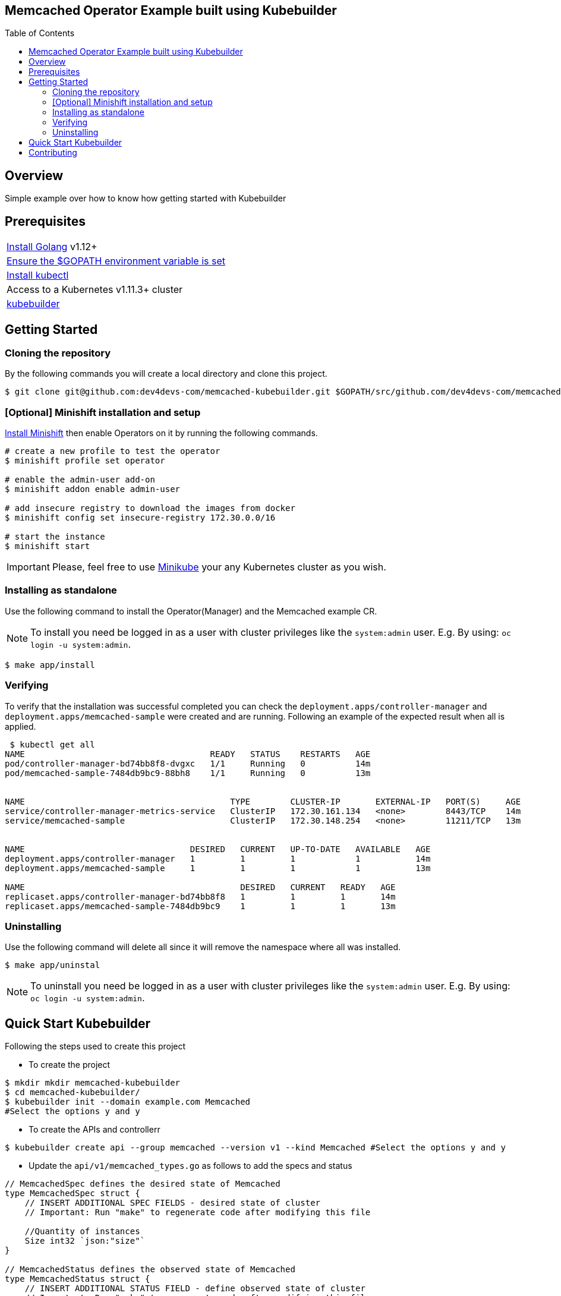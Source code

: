 ifdef::env-github[]
:status:
:tip-caption: :bulb:
:note-caption: :information_source:
:important-caption: :heavy_exclamation_mark:
:caution-caption: :fire:
:warning-caption: :warning:
:table-caption!:
endif::[]

:toc:
:toc-placement!:

== Memcached Operator Example built using Kubebuilder

ifdef::status[]
.*Project health*
image:https://img.shields.io/:license-Apache2-blue.svg[License (License), link=http://www.apache.org/licenses/LICENSE-2.0]
image:https://goreportcard.com/badge/github.com/dev4devs-com/memcached-kubebuilder[Go Report Card (Go Report Card), link=https://goreportcard.com/report/github.com/dev4devs-com/postgresql-operator]
endif::[]

:toc:
toc::[]

== Overview

Simple example over how to know how getting started with Kubebuilder

== Prerequisites

|===
|https://golang.org/doc/install[Install Golang] v1.12+
|https://github.com/golang/go/wiki/SettingGOPATH[Ensure the $GOPATH environment variable is set]
|https://kubernetes.io/docs/tasks/tools/install-kubectl/#install-kubectl[Install kubectl]
|Access to a Kubernetes v1.11.3+ cluster
|https://book.kubebuilder.io/quick-start.html#installation[kubebuilder]
|===


== Getting Started

=== Cloning the repository

By the following commands you will create a local directory and clone this project.

[source,shell]
----
$ git clone git@github.com:dev4devs-com/memcached-kubebuilder.git $GOPATH/src/github.com/dev4devs-com/memcached-kubebuilder
----

=== [Optional] Minishift installation and setup

https://docs.okd.io/latest/minishift/getting-started/installing.html[Install Minishift] then enable Operators on it by running the following commands.

[source,shell]
----
# create a new profile to test the operator
$ minishift profile set operator

# enable the admin-user add-on
$ minishift addon enable admin-user

# add insecure registry to download the images from docker
$ minishift config set insecure-registry 172.30.0.0/16

# start the instance
$ minishift start
----

IMPORTANT: Please, feel free to use https://kubernetes.io/docs/setup/learning-environment/minikube/[Minikube] your any Kubernetes cluster as you wish.

=== Installing as standalone

Use the following command to install the Operator(Manager) and the Memcached example CR.

NOTE: To install you need be logged in as a user with cluster privileges like the `system:admin` user. E.g. By using: `oc login -u system:admin`.

[source,shell]
----
$ make app/install
----

=== Verifying

To verify that the installation was successful completed you can check the `deployment.apps/controller-manager` and `deployment.apps/memcached-sample` were created and are running. Following an example of the expected result when all is applied.

```shell
 $ kubectl get all
NAME                                     READY   STATUS    RESTARTS   AGE
pod/controller-manager-bd74bb8f8-dvgxc   1/1     Running   0          14m
pod/memcached-sample-7484db9bc9-88bh8    1/1     Running   0          13m


NAME                                         TYPE        CLUSTER-IP       EXTERNAL-IP   PORT(S)     AGE
service/controller-manager-metrics-service   ClusterIP   172.30.161.134   <none>        8443/TCP    14m
service/memcached-sample                     ClusterIP   172.30.148.254   <none>        11211/TCP   13m


NAME                                 DESIRED   CURRENT   UP-TO-DATE   AVAILABLE   AGE
deployment.apps/controller-manager   1         1         1            1           14m
deployment.apps/memcached-sample     1         1         1            1           13m

NAME                                           DESIRED   CURRENT   READY   AGE
replicaset.apps/controller-manager-bd74bb8f8   1         1         1       14m
replicaset.apps/memcached-sample-7484db9bc9    1         1         1       13m
```

=== Uninstalling

Use the following command will delete all since it will remove the namespace where all was installed.

[source,shell]
----
$ make app/uninstal
----

NOTE: To uninstall you need be logged in as a user with cluster privileges like the `system:admin` user. E.g. By using: `oc login -u system:admin`.

== Quick Start Kubebuilder

Following the steps used to create this project

- To create the project
```shell
$ mkdir mkdir memcached-kubebuilder
$ cd memcached-kubebuilder/
$ kubebuilder init --domain example.com Memcached
#Select the options y and y
```

- To create the APIs and controllerr
```shell
$ kubebuilder create api --group memcached --version v1 --kind Memcached #Select the options y and y
```

- Update the `api/v1/memcached_types.go` as follows to add the specs and status


```go
// MemcachedSpec defines the desired state of Memcached
type MemcachedSpec struct {
    // INSERT ADDITIONAL SPEC FIELDS - desired state of cluster
    // Important: Run "make" to regenerate code after modifying this file

    //Quantity of instances
    Size int32 `json:"size"`
}

// MemcachedStatus defines the observed state of Memcached
type MemcachedStatus struct {
    // INSERT ADDITIONAL STATUS FIELD - define observed state of cluster
    // Important: Run "make" to regenerate code after modifying this file

    //Status of pods
    Nodes []string `json:"nodes"`
}
```

- Run the command `make` in the root of the project to update the deepcopy files.
- Add the implementation in the Memcached `controllers/memcached_controller.go`
- Change the MemcachedReconciler Struct in order to pass the schema as follows.

```go
// MemcachedReconciler reconciles a Memcached object
type MemcachedReconciler struct {
    client.Client
    Log logr.Logger
    *runtime.Scheme
}
```

- Add the schema to the `MemcachedReconciler` in the main.go as follows.

```go
if err = (&controllers.MemcachedReconciler{
    Client: mgr.GetClient(),
    Log:    ctrl.Log.WithName("controllers").WithName("Memcached"),
    Scheme: mgr.GetScheme(), // todo check because was required to add it to set the owner
}).SetupWithManager(mgr); err != nil {
    setupLog.Error(err, "unable to create controller", "controller", "Memcached")
    os.Exit(1)
}
```

- Remove from the command `generate` in the Makefile the instrutions to update the roles.

- Add the instrutions to install/unistall the project in the Makefile as follows.

```
.PHONY: app/install
app/install:
    - kubectl apply -f config/manager/manager.yaml
    - kubectl apply -f config/crd/bases/memcached.example.com_memcacheds.yaml -n system
    - kubectl apply -f config/samples/memcached_v1_memcached.yaml -n system
    - kubectl apply -f config/rbac/ -n system

.PHONY: app/uninstall
app/uninstall:
    - kubectl delete namespace system
```

- Add the serviceAccount in the `config/rbac/service_account.yaml` as follows.

```
apiVersion: v1
kind: ServiceAccount
metadata:
  name: default
```

- Replace the Roles in `config/rbac/role.yaml` as follows.

```YAML
apiVersion: rbac.authorization.k8s.io/v1
kind: ClusterRole
metadata:
  creationTimestamp: null
  name: manager-role
rules:
- apiGroups:
  - ""
  resources:
  - pods
  - services
  - endpoints
  - persistentvolumeclaims
  - events
  - configmaps
  - secrets
  verbs:
  - '*'
- apiGroups:
  - ""
  resources:
  - namespaces
  verbs:
  - get
- apiGroups:
  - memcached.example.com
  resources:
  - memcacheds
  verbs:
  - create
  - delete
  - get
  - list
  - patch
  - update
  - watch
- apiGroups:
  - apps
  resources:
  - deployments
  - daemonsets
  - replicasets
  - statefulsets
  verbs:
  - '*'
- apiGroups:
  - apps
  resourceNames:
  - controller-manager
  resources:
  - deployments/finalizers
  verbs:
  - update
- apiGroups:
  - memcached.example.com
  resources:
  - '*'
  verbs:
  - '*'
```

- Update the `IMG` in the Makefile with your repository and image:tag as you wish. E.g `quay.io/dev4devs-com/memcached-kubebuilder:latest`
- Run in the root of the project `make docker-build`
- Run in the root of the project `make docker-push`

NOTE: You need perform the login into your regestry locally for the `docker-push` command be able to push the image to it.

- Update the `memcached-kubebuilder/controllers/memcached_controller.go` with the image:tag created and pushed

- Ensure that the image was pushed and your cluster is able to pull it.

NOTE: Just for tests purposes make the image public and setting up the cluster to allow use insecure registry. ( E.g --insecure-registry 172.30.0.0/16 )

IMPORTANT: See that the Watches were not implemented in this example so far.

- Now, you are able to test it. Run `make app/install`. Note that as result of it you should be able to check 1 pod running for the operator manager and another one for the Memcached.

== Contributing

All contributions are hugely appreciated. Please see our link:./CONTRIBUTING.md[Contribution Guide] for guidelines on how to open issues and pull requests. Please check out our link:./CODE_OF_CONDUCT.md[Code of Conduct] too.
